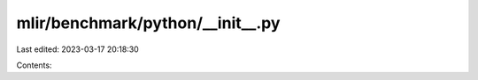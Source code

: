 mlir/benchmark/python/__init__.py
=================================

Last edited: 2023-03-17 20:18:30

Contents:

.. code-block:: py

    

